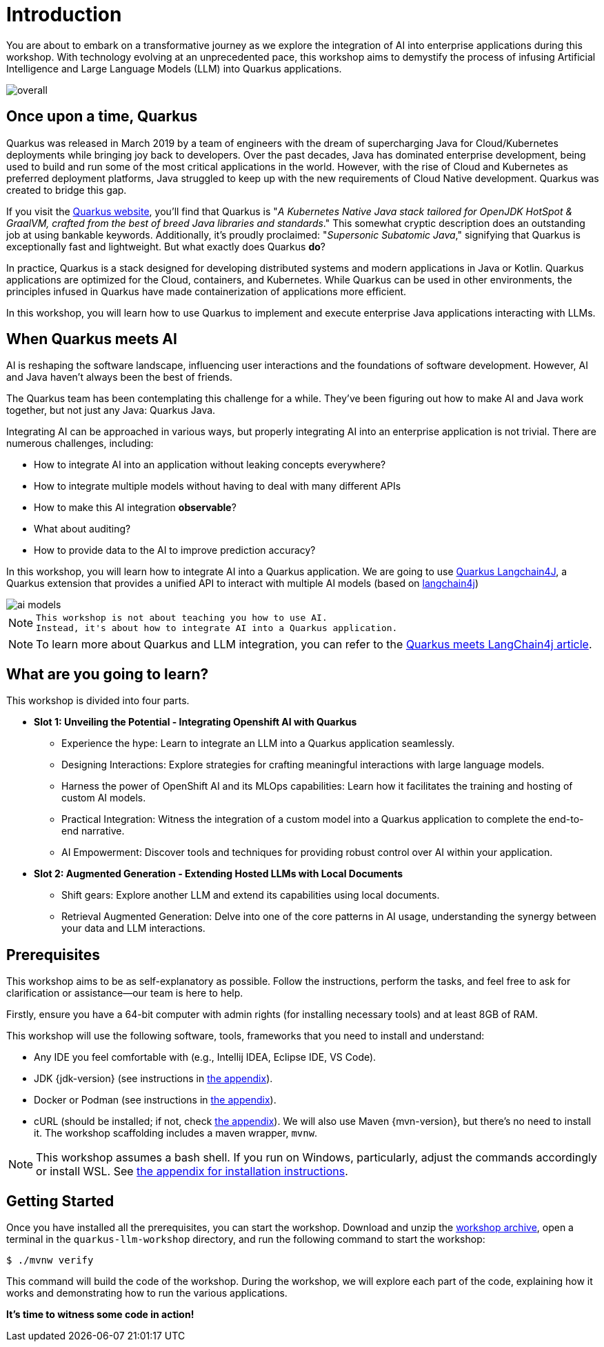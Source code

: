 # Introduction

You are about to embark on a transformative journey as we explore the integration of AI into enterprise applications during this workshop. 
With technology evolving at an unprecedented pace, this workshop aims to demystify the process of infusing Artificial Intelligence and Large Language Models (LLM) into Quarkus applications.

image::overall.jpg[caption="Overall overview of the workshop"]

## Once upon a time, Quarkus

Quarkus was released in March 2019 by a team of engineers with the dream of supercharging Java for Cloud/Kubernetes deployments while bringing joy back to developers. 
Over the past decades, Java has dominated enterprise development, being used to build and run some of the most critical applications in the world. 
However, with the rise of Cloud and Kubernetes as preferred deployment platforms, Java struggled to keep up with the new requirements of Cloud Native development. 
Quarkus was created to bridge this gap.

If you visit the https://quarkus.io[Quarkus website], you'll find that Quarkus is "_A Kubernetes Native Java stack tailored for OpenJDK HotSpot & GraalVM, crafted from the best of breed Java libraries and standards_." 
This somewhat cryptic description does an outstanding job at using bankable keywords. 
Additionally, it's proudly proclaimed: "_Supersonic Subatomic Java_," signifying that Quarkus is exceptionally fast and lightweight. 
But what exactly does Quarkus *do*?

In practice, Quarkus is a stack designed for developing distributed systems and modern applications in Java or Kotlin. 
Quarkus applications are optimized for the Cloud, containers, and Kubernetes. 
While Quarkus can be used in other environments, the principles infused in Quarkus have made containerization of applications more efficient.

In this workshop, you will learn how to use Quarkus to implement and execute enterprise Java applications interacting with LLMs.

## When Quarkus meets AI

AI is reshaping the software landscape, influencing user interactions and the foundations of software development. 
However, AI and Java haven't always been the best of friends.

The Quarkus team has been contemplating this challenge for a while. 
They've been figuring out how to make AI and Java work together, but not just any Java: Quarkus Java.

Integrating AI can be approached in various ways, but properly integrating AI into an enterprise application is not trivial. 
There are numerous challenges, including:

- How to integrate AI into an application without leaking concepts everywhere?
- How to integrate multiple models without having to deal with many different APIs
- How to make this AI integration *observable*?
- What about auditing?
- How to provide data to the AI to improve prediction accuracy?

In this workshop, you will learn how to integrate AI into a Quarkus application.
We are going to use https://github.com/quarkiverse/quarkus-langchain4j[Quarkus Langchain4J], a Quarkus extension that provides a unified API to interact with multiple AI models (based on https://github.com/langchain4j/langchain4j[langchain4j])

image::ai-models.jpg[caption="Integrating multiple LLMs models"]

[NOTE]
====
  This workshop is not about teaching you how to use AI. 
  Instead, it's about how to integrate AI into a Quarkus application.
====

[NOTE]
====
To learn more about Quarkus and LLM integration, you can refer to the https://quarkus.io/blog/quarkus-meets-langchain4j[Quarkus meets LangChain4j article].
====

## What are you going to learn?

This workshop is divided into four parts.

* **Slot 1: Unveiling the Potential - Integrating Openshift AI with Quarkus**

  - Experience the hype: Learn to integrate an LLM into a Quarkus application seamlessly.
  - Designing Interactions: Explore strategies for crafting meaningful interactions with large language models.
  - Harness the power of OpenShift AI and its MLOps capabilities: Learn how it facilitates the training and hosting of custom AI models.
  - Practical Integration: Witness the integration of a custom model into a Quarkus application to complete the end-to-end narrative.
  - AI Empowerment: Discover tools and techniques for providing robust control over AI within your application.


* **Slot 2: Augmented Generation - Extending Hosted LLMs with Local Documents**

  - Shift gears: Explore another LLM and extend its capabilities using local documents.
  - Retrieval Augmented Generation: Delve into one of the core patterns in AI usage, understanding the synergy between your data and LLM interactions.


## Prerequisites

This workshop aims to be as self-explanatory as possible. 
Follow the instructions, perform the tasks, and feel free to ask for clarification or assistance—our team is here to help.

Firstly, ensure you have a 64-bit computer with admin rights (for installing necessary tools) and at least 8GB of RAM.

This workshop will use the following software, tools, frameworks that you need to install and understand:

* Any IDE you feel comfortable with (e.g., Intellij IDEA, Eclipse IDE, VS Code).

* JDK {jdk-version} (see instructions in link:appendixes/installing-jdk.html[the appendix]).
* Docker or Podman (see instructions in link:appendixes/installing-docker.html[the appendix]).
* cURL (should be installed; if not, check link:appendixes/installing-curl.html[the appendix]).
We will also use Maven {mvn-version}, but there's no need to install it. The workshop scaffolding includes a maven wrapper, `mvnw`.

[NOTE]
====
This workshop assumes a bash shell. If you run on Windows, particularly, adjust the commands accordingly or install WSL. See link:appendixes/installing-wsl.html[the appendix for installation instructions].
====

## Getting Started

Once you have installed all the prerequisites, you can start the workshop. 
Download and unzip the https://github.com/zbendhiba/quarkus-llm-workshop/blob/main/dist/quarkus-llm-workshop-workshop.zip[workshop archive], open a terminal in the `quarkus-llm-workshop` directory, and run the following command to start the workshop:

[source, sh]
----
$ ./mvnw verify
----

This command will build the code of the workshop. 
During the workshop, we will explore each part of the code, explaining how it works and demonstrating how to run the various applications.

**It's time to witness some code in action!**

